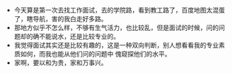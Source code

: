 #+DATE: <2019-03-22 Fri>

* 
  - 今天算是第一次去找工作面试，去的学院路，看到教工路了，百度地图太混蛋了，瞎导航，害的我白走好多路。
  - 那地方似乎不怎么样，不够有生气活力，也比较乱，但是面试的时候，问的问题却的确不能说水，还是比较专业的。
  - 我觉得面试其实还是比较有趣的，这是一种双向判断，别人想看看我的专业素质如何，而我也能从他们问的问题中
    傀窥探他们的水平。
  - 家啊，要以和为贵，家和万事兴。

